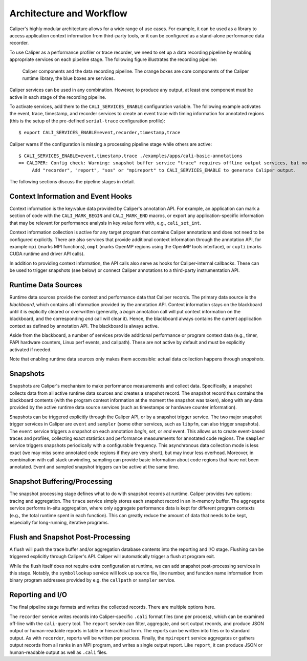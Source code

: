 Architecture and Workflow
================================

Caliper's highly modular architecture allows for a wide range of use
cases. For example, it can be used as a library to access application
context information from third-party tools, or it can be configured as
a stand-alone performance data recorder.

To use Caliper as a performance profiler or trace recorder, we need to
set up a data recording pipeline by enabling appropriate services on
each pipeline stage. The following figure illustrates the recording
pipeline:

.. figure:: caliper-services-workflow.png
    :scale: 60
            
    Caliper components and the data recording pipeline. The orange boxes
    are core components of the Caliper runtime library, the blue boxes
    are services.

Caliper services can be used in any combination. However, to produce
any output, at least one component must be active in each stage of the
recording pipeline.

To activate services, add them to the ``CALI_SERVICES_ENABLE``
configuration variable. The following example activates the event,
trace, timestamp, and recorder services to create an event trace with
timing information for annotated regions (this is the setup of the
pre-defined ``serial-trace`` configuration profile)::

  $ export CALI_SERVICES_ENABLE=event,recorder,timestamp,trace

Caliper warns if the configuration is missing a processing pipeline stage while others are active::

  $ CALI_SERVICES_ENABLE=event,timestamp,trace ./examples/apps/cali-basic-annotations
  == CALIPER: Config check: Warning: snapshot buffer service "trace" requires offline output services, but none are active.
       Add "recorder", "report", "sos" or "mpireport" to CALI_SERVICES_ENABLE to generate Caliper output.

The following sections discuss the pipeline stages in detail.

Context Information and Event Hooks
--------------------------------

Context information is the key:value data provided by Caliper's
annotation API. For example, an application can mark a section of code
with the ``CALI_MARK_BEGIN`` and ``CALI_MARK_END`` macros, or export
any application-specific information that may be relevant for
performance analysis in key:value form with, e.g., ``cali_set_int``.

Context information collection is active for any target program that
contains Caliper annotations and does not need to be configured
explicitly. There are also services that provide additional
context information through the annotation API, for example ``mpi``
(marks MPI functions), ``ompt`` (marks OpenMP regions using the OpenMP
tools interface), or ``cupti`` (marks CUDA runtime and driver API
calls).

In addition to providing context information, the API calls also serve
as hooks for Caliper-internal callbacks. These can be used to trigger
snapshots (see below) or connect Caliper annotations to a third-party
instrumentation API.

Runtime Data Sources
--------------------------------

Runtime data sources provide the context and performance data that
Caliper records. The primary data source is the *blackboard*, which
contains all information provided by the annotation API. Context
information stays on the blackboard until it is explicitly cleared or
overwritten (generally, a *begin* annotation call will put context
information on the blackboard, and the corresponding *end* call will
clear it). Hence, the blackboard always contains the current
application context as defined by annotation API. The blackboard is
always active.

Aside from the blackboard, a number of services provide additional
performance or program context data (e.g., timer, PAPI hardware
counters, Linux perf events, and callpath). These are not active by
default and must be explicitly activated if needed.

Note that enabling runtime data sources only makes them accessible:
actual data collection happens through *snapshots*.

Snapshots
--------------------------------

Snapshots are Caliper's mechanism to make performance measurements and
collect data. Specifically, a snapshot collects data from all active
runtime data sources and creates a snapshot record. The snapshot
record thus contains the blackboard contents (with the program context
information at the moment the snapshot was taken), along with any data
provided by the active runtime data source services (such as
timestamps or hardware counter information).

Snapshots can be triggered explicitly through the Caliper API, or by a
snapshot trigger service. The two major snapshot trigger services in
Caliper are ``event`` and ``sampler`` (some other services, such as
``libpfm``, can also trigger snapshots). The ``event`` service
triggers a snapshot on each annotation *begin*, *set*, or *end*
event. This allows us to create event-based traces and profiles,
collecting exact statistics and performance measurements for annotated
code regions. The ``sampler`` service triggers snapshots periodically
with a configurable frequency. This asynchronous data collection mode
is less exact (we may miss some annotated code regions if they are
very short), but may incur less overhead. Moreover, in combination
with call stack unwinding, sampling can provide basic information
about code regions that have not been annotated. Event and sampled
snapshot triggers can be active at the same time.

Snapshot Buffering/Processing
--------------------------------

The snapshot processing stage defines what to do with snapshot records
at runtime. Caliper provides two options: tracing and aggregation. The
``trace`` service simply stores each snapshot record in an in-memory
buffer. The ``aggregate`` service performs in-situ aggregation, where
only aggregate performance data is kept for different program contexts
(e.g., the total runtime spent in each function). This can greatly
reduce the amount of data that needs to be kept, especially for
long-running, iterative programs.

Flush and Snapshot Post-Processing
--------------------------------

A flush will push the trace buffer and/or aggregation database
contents into the reporting and I/O stage. Flushing can be triggered
explicitly through Caliper's API. Caliper will automatically trigger a
flush at program exit.

While the flush itself does not require extra configuration at
runtime, we can add snapshot post-processing services in this
stage. Notably, the ``symbollookup`` service will look up source file,
line number, and function name information from binary program
addresses provided by e.g. the ``callpath`` or ``sampler`` service.

Reporting and I/O
--------------------------------

The final pipeline stage formats and writes the collected
records. There are multiple options here.

The ``recorder`` service writes records into Caliper-specific
``.cali`` format files (one per process), which can be examined
off-line with the ``cali-query`` tool.  The ``report`` service can
filter, aggregate, and sort output records, and produce JSON output or
human-readable reports in table or hierarchical form. The reports can
be written into files or to standard output. As with ``recorder``,
reports will be written per process.  Finally, the ``mpireport``
service aggregates or gathers output records from all ranks in an MPI
program, and writes a single output report. Like ``report``, it can
produce JSON or human-readable output as well as ``.cali`` files.
